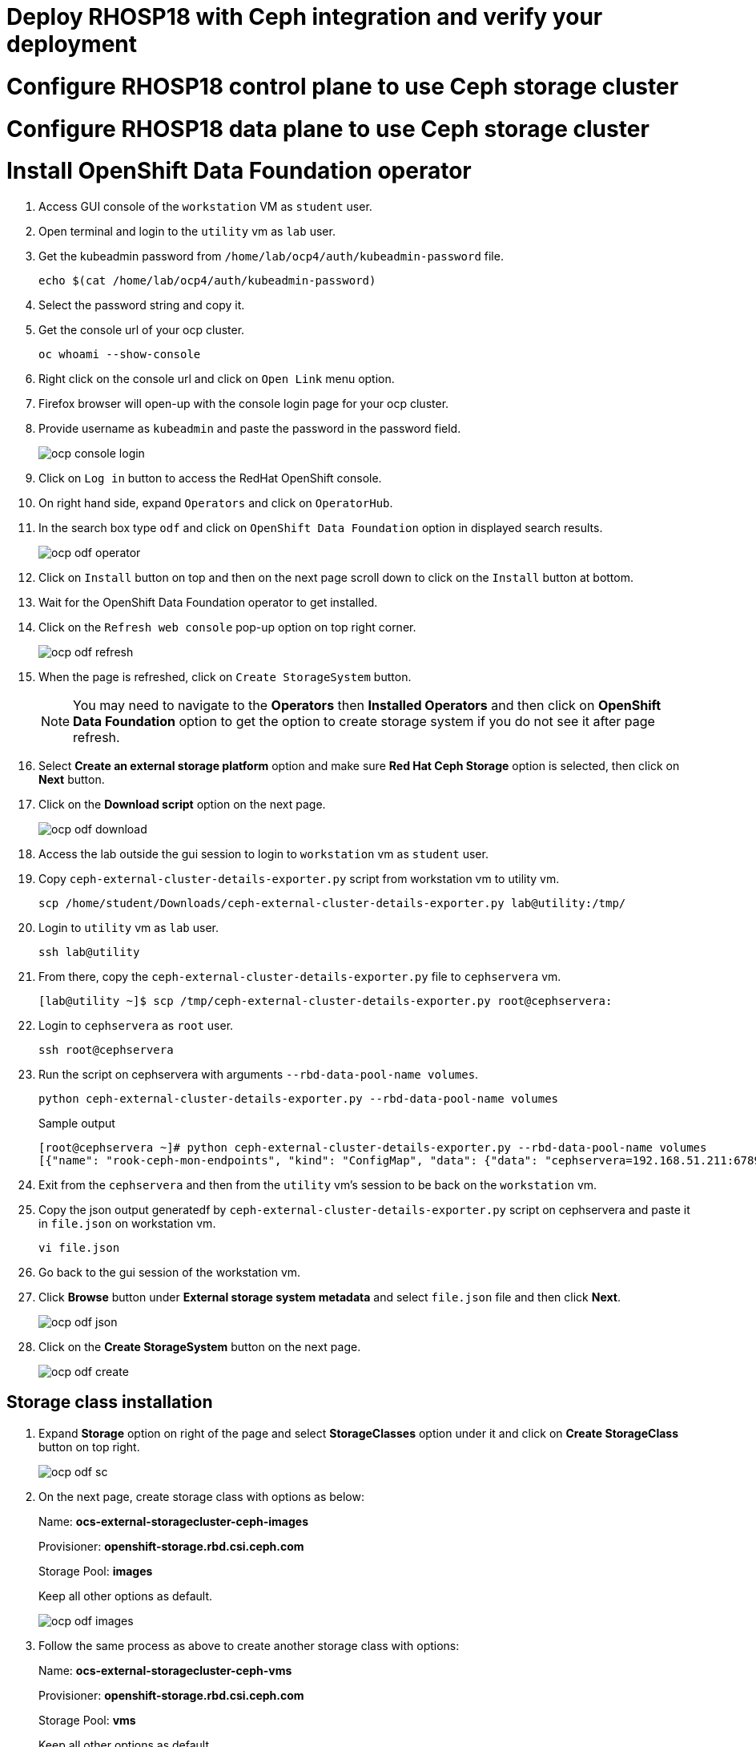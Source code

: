 


= Deploy RHOSP18 with Ceph integration and verify your deployment

= Configure RHOSP18 control plane to use Ceph storage cluster

= Configure RHOSP18 data plane to use Ceph storage cluster

= Install OpenShift Data Foundation operator

. Access GUI console of the `workstation` VM as `student` user.

. Open terminal and login to the `utility` vm as `lab` user.

. Get the kubeadmin password from `/home/lab/ocp4/auth/kubeadmin-password` file.
+
[source,bash,role=execute]
----
echo $(cat /home/lab/ocp4/auth/kubeadmin-password)
----

. Select the password string and copy it.

. Get the console url of your ocp cluster.
+
[source,bash,role=execute]
----
oc whoami --show-console
----

. Right click on the console url and click on `Open Link` menu option.

. Firefox browser will open-up with the console login page for your ocp cluster.

. Provide username as `kubeadmin` and paste the password in the password field.
+
image::ocp-console-login.png[]

. Click on `Log in` button to access the RedHat OpenShift console.

. On right hand side, expand `Operators` and click on `OperatorHub`.

. In the search box type `odf` and click on `OpenShift Data Foundation` option in displayed search results.
+
image::ocp-odf-operator.png[]

. Click on `Install` button on top and then on the next page scroll down to click on the `Install` button at bottom.

. Wait for the OpenShift Data Foundation operator to get installed.

. Click on the `Refresh web console` pop-up option on top right corner.
+
image::ocp-odf-refresh.png[]

. When the page is refreshed, click on `Create StorageSystem` button.
+
NOTE: You may need to navigate to the *Operators* then *Installed Operators* and then click on *OpenShift Data Foundation* option to get the option to create storage system if you do not see it after page refresh.

. Select *Create an external storage platform* option and make sure *Red Hat Ceph Storage* option is selected, then click on *Next* button.

. Click on the *Download script* option on the next page.
+
image::ocp-odf-download.png[]

. Access the lab outside the gui session to login to `workstation` vm as `student` user.

. Copy `ceph-external-cluster-details-exporter.py` script from workstation vm to utility vm.
+
[source,bash,role=execute]
----
scp /home/student/Downloads/ceph-external-cluster-details-exporter.py lab@utility:/tmp/
----

. Login to `utility` vm as `lab` user.
+
[source,bash,role=execute]
----
ssh lab@utility
----

. From there, copy the `ceph-external-cluster-details-exporter.py` file to `cephservera` vm.
+
[source,bash,role=execute]
----
[lab@utility ~]$ scp /tmp/ceph-external-cluster-details-exporter.py root@cephservera:
----

. Login to `cephservera` as `root` user.
+
[source,bash,role=execute]
----
ssh root@cephservera
----

. Run the script on cephservera with arguments `--rbd-data-pool-name volumes`.
+
[source,bash,role=execute]
----
python ceph-external-cluster-details-exporter.py --rbd-data-pool-name volumes
----
+
.Sample output
----
[root@cephservera ~]# python ceph-external-cluster-details-exporter.py --rbd-data-pool-name volumes
[{"name": "rook-ceph-mon-endpoints", "kind": "ConfigMap", "data": {"data": "cephservera=192.168.51.211:6789", "maxMonId": "0", "mapping": "{}"}}, {"name": "rook-ceph-mon", "kind": "Secret", "data": {"admin-secret": "admin-secret", "fsid": "ac0a6f9c-406b-11ef-9369-5254000132d3", "mon-secret": "mon-secret"}}, {"name": "rook-ceph-operator-creds", "kind": "Secret", "data": {"userID": "client.healthchecker", "userKey": "AQD/c5FmZDMIDRAAqFP6CWyesad5W4z4vavjNw=="}}, {"name": "monitoring-endpoint", "kind": "CephCluster", "data": {"MonitoringEndpoint": "192.168.51.211", "MonitoringPort": "9283"}}, {"name": "rook-csi-rbd-node", "kind": "Secret", "data": {"userID": "csi-rbd-node", "userKey": "AQD/c5FmEA/KDhAAzDvqlAdg2eLTZwPlyafveA=="}}, {"name": "rook-csi-rbd-provisioner", "kind": "Secret", "data": {"userID": "csi-rbd-provisioner", "userKey": "AQD/c5FmCD4QEBAANfsSE9cbhJZOBCjfD8mFSg=="}}, {"name": "rook-ceph-dashboard-link", "kind": "Secret", "data": {"userID": "ceph-dashboard-link", "userKey": "https://192.168.51.211:8443/"}}, {"name": "ceph-rbd", "kind": "StorageClass", "data": {"pool": "volumes", "csi.storage.k8s.io/provisioner-secret-name": "rook-csi-rbd-provisioner", "csi.storage.k8s.io/controller-expand-secret-name": "rook-csi-rbd-provisioner", "csi.storage.k8s.io/node-stage-secret-name": "rook-csi-rbd-node"}}]
----

. Exit from the `cephservera` and then from the `utility` vm's session to be back on the `workstation` vm.

. Copy the json output generatedf by `ceph-external-cluster-details-exporter.py` script on cephservera and paste it in `file.json` on workstation vm.
+
[source,bash,role=execute]
----
vi file.json
----

. Go back to the gui session of the workstation vm.

. Click *Browse* button under *External storage system metadata* and select `file.json` file and then click *Next*.
+
image::ocp-odf-json.png[]

. Click on the *Create StorageSystem* button on the next page.
+
image::ocp-odf-create.png[]

== Storage class installation

. Expand *Storage* option on right of the page and select *StorageClasses* option under it and click on *Create StorageClass* button on top right.
+
image::ocp-odf-sc.png[]

. On the next page, create storage class with options as below:
+
Name: *ocs-external-storagecluster-ceph-images* 
+
Provisioner: *openshift-storage.rbd.csi.ceph.com*
+
Storage Pool: *images*
+
Keep all other options as default.
+
image::ocp-odf-images.png[]

. Follow the same process as above to create another storage class with options:
+
Name: *ocs-external-storagecluster-ceph-vms* 
+
Provisioner: *openshift-storage.rbd.csi.ceph.com*
+
Storage Pool: *vms*
+
Keep all other options as default.


== configure controlplane to use redhat ceph storage cluster

Outside the gui session on terminal login to *utility* vm as *lab* user and be in the *~/rhoso-files/rht/* director to proceed further.

. Extract the FSID from the Red Hat Ceph Storage secret:
+
[source,bash,role=execute]
----
oc get secret ceph-conf-files -o json | jq -r '.data."ceph.conf"' | base64 -d | grep fsid | sed -e 's/fsid = //'
----
+
.Sample output
----
[lab@utility rht]$ oc get secret ceph-conf-files -o json | jq -r '.data."ceph.conf"' | base64 -d | grep fsid | sed -e 's/fsid = //'
	4cf346e4-385c-11ef-97ad-5254000132d3
----

. Edit `osp-ng-ceph-novacompute-cm.yaml` file for ceph-nova configmap and change `rbd_secret_uuid` value with the fsid string obtained from your lab in the above command.
+
[source,bash,role=execute]
----
vi osp-ng-ceph-novacompute-cm.yaml
----

Apply the configmap settings in `osp-ng-ctlplane-deploy-ceph.yaml` file.
+
[source,bash,role=execute]
----
oc apply -f osp-ng-ceph-novacompute-cm.yaml
----

. Edit `osp-ng-ctlplane-deploy-ceph.yaml` file for `OpenStackControlPlane` deployment and change `rbd_secret_uuid` value with the fsid string obtained from your lab in earlier step.
+
[source,bash,role=execute]
----
vi osp-ng-ctlplane-deploy-ceph.yaml
----

. Deploy OpenStack control plane by applying `osp-ng-ctlplane-deploy-ceph.yaml` file.
+
[source,bash,role=execute]
----
oc apply -f osp-ng-ctlplane-deploy-ceph.yaml
----

. Track progress of control plane deployment
+
[source,bash,role=execute]
----
watch oc get pods
----

. Verify deployment is successful
+
[source,bash,role=execute]
----
oc get openstackcontrolplanes
----
+
.Sample output
----
[lab@utility rht]$ oc get openstackcontrolplanes
NAME                                 STATUS   MESSAGE
openstack-galera-network-isolation   True     Setup complete
[lab@utility rht]$ 
----

. Create nova-custom-ceph service for openstack data plane by applying `osp-ng-nova-ceph-ansible-custom-svc.yaml` file.
+
[source,bash,role=execute]
----
oc apply -f osp-ng-nova-ceph-ansible-custom-svc.yaml
----

. Create OpenStack dataplane node-set by applying `osp-ng-dataplane-node-set-deploy-ceph.yaml` file
+
[source,bash,role=execute]
----
oc apply -f osp-ng-dataplane-node-set-deploy-ceph.yaml
----

. Deploy OpenStack dataplane by applying `osp-ng-dataplane-deployment.yaml` file.
+
[source,bash,role=execute]
----
oc apply -f osp-ng-dataplane-deployment.yaml
----

. Check the jobs being run by the deployment process.
+
[source,bash,role=execute]
----
watch oc get jobs
----
+
Press `Ctrl+C` to exit from the watch command.

. Check the pods being run by the deployment process.
+
[source,bash,role=execute]
----
watch oc get pods
----
+
Press `Ctrl+C` to exit from the watch command.

. Verify successful completion of the dataplane deployment
+
[source,bash,role=execute]
----
oc get openstackdataplanedeployments
----
+
.Sample output
----
[lab@utility rht]$ oc get openstackdataplanedeployments
NAME                  NODESETS                  STATUS   MESSAGE
openstack-edpm-ipam   ["openstack-edpm-ipam"]   True     Setup complete
[lab@utility rht]$ 
----

. Discover hosts
+
[source,bash,role=execute]
----
oc rsh nova-cell0-conductor-0 nova-manage cell_v2 discover_hosts --verbose
----
+
.Sample output
----
[lab@utility rht]$ oc rsh nova-cell0-conductor-0 nova-manage cell_v2 discover_hosts --verbose
Modules with known eventlet monkey patching issues were imported prior to eventlet monkey patching: urllib3. This warning can usually be ignored if the caller is only importing and not executing nova code.
2024-07-12 11:14:41.596 5976 WARNING oslo_policy.policy [None req-ccecbeb1-247e-422b-8d3b-82d1c5a7841b - - - - - -] JSON formatted policy_file support is deprecated since Victoria release. You need to use YAML format which will be default in future. You can use ``oslopolicy-convert-json-to-yaml`` tool to convert existing JSON-formatted policy file to YAML-formatted in backward compatible way: https://docs.openstack.org/oslo.policy/latest/cli/oslopolicy-convert-json-to-yaml.html.
2024-07-12 11:14:41.597 5976 WARNING oslo_policy.policy [None req-ccecbeb1-247e-422b-8d3b-82d1c5a7841b - - - - - -] JSON formatted policy_file support is deprecated since Victoria release. You need to use YAML format which will be default in future. You can use ``oslopolicy-convert-json-to-yaml`` tool to convert existing JSON-formatted policy file to YAML-formatted in backward compatible way: https://docs.openstack.org/oslo.policy/latest/cli/oslopolicy-convert-json-to-yaml.html.
Found 2 cell mappings.
Skipping cell0 since it does not contain hosts.
Getting computes from cell 'cell1': 8b4dc29e-cd9f-4449-8486-6336b4d35c88
Checking host mapping for compute host 'compute01.ocp4.example.com': e4cb88d4-4457-47e2-93de-7b89db3d65fa
Creating host mapping for compute host 'compute01.ocp4.example.com': e4cb88d4-4457-47e2-93de-7b89db3d65fa
Checking host mapping for compute host 'compute02.ocp4.example.com': b1ead9bc-7a3e-4ebf-baff-db0ced1626aa
Creating host mapping for compute host 'compute02.ocp4.example.com': b1ead9bc-7a3e-4ebf-baff-db0ced1626aa
Found 2 unmapped computes in cell: 8b4dc29e-cd9f-4449-8486-6336b4d35c88
[lab@utility rht]$ oc rsh openstackclient
----

. Verify the dataplane deployment by launching instance
+
[source,bash,role=execute]
----
export GATEWAY=192.168.51.254
export PUBLIC_NETWORK_CIDR=192.168.51.0/24
export PRIVATE_NETWORK_CIDR=192.168.100.0/24
export PUBLIC_NET_START=192.168.51.91
export PUBLIC_NET_END=192.168.51.99
export DNS_SERVER=8.8.8.8
openstack flavor create --ram 512 --disk 1 --vcpu 1 --public tiny
curl -O -L https://github.com/cirros-dev/cirros/releases/download/0.6.2/cirros-0.6.2-x86_64-disk.img
openstack image create cirros --container-format bare --disk-format qcow2 --public --file cirros-0.6.2-x86_64-disk.img
openstack security group create basic
openstack security group rule create basic --protocol tcp --dst-port 22:22 --remote-ip 0.0.0.0/0
openstack security group rule create --protocol icmp basic
openstack security group rule create --protocol udp --dst-port 53:53 basic
openstack network create --external --provider-physical-network datacentre --provider-network-type flat public
openstack network create --internal private
openstack subnet create public-net \
--subnet-range $PUBLIC_NETWORK_CIDR \
--no-dhcp \
--gateway $GATEWAY \
--allocation-pool start=$PUBLIC_NET_START,end=$PUBLIC_NET_END \
--network public
openstack subnet create private-net \
--subnet-range $PRIVATE_NETWORK_CIDR \
--network private
openstack router create vrouter
openstack router set vrouter --external-gateway public
openstack router add subnet vrouter private-net
openstack server create \
    --flavor tiny --network private --security-group basic \
    --image cirros test-server
----

[root@compute01 ~]# podman logs nova_compute | grep 0d19bf2b-806e-4a12-a81e-170c6c89bcb9 | grep ERROR
. . . 
. . . 
2024-07-12 11:17:39.631 2 ERROR nova.compute.manager [None req-795d8b7c-bedf-4f82-a8ba-023887d95263 7adc74ec29fc4f3ea8a24d84973c13f2 6e790b31b10a418ebbb8e67fc59dd023 - - default default] [instance: 0d19bf2b-806e-4a12-a81e-170c6c89bcb9] Failed to build and run instance: libvirt.libvirtError: Unable to delete file /var/lib/nova/instances/0d19bf2b-806e-4a12-a81e-170c6c89bcb9/console.log: Permission denied
. . . 
. . . 


[root@compute01 ~]# grep denied /var/log/audit/audit.log
type=AVC msg=audit(1720783057.158:18933): avc:  denied  { search } for  pid=848 comm="virtlogd" name="nova" dev="vda4" ino=8393239 scontext=system_u:system_r:virtlogd_t:s0-s0:c0.c1023 tcontext=system_u:object_r:container_file_t:s0 tclass=dir permissive=0
[root@compute01 ~]# 





Apply other ceph related yaml except controlplane and dataplane-node-set

Install ODF operator
Create storageclass for volumes and images with appropriate name

<screenshots>

Download `ceph-external-cluster-details-exporter.py` script 

scp the script from workstation to lab@utility to root@cephservera

Run the script on cephservera

python /tmp/ceph-external-cluster-details-exporter.py --rbd-data-pool-name volumes

sample output

[root@cephservera ~]# python /tmp/ceph-external-cluster-details-exporter.py --rbd-data-pool-name volumes
[{"name": "rook-ceph-mon-endpoints", "kind": "ConfigMap", "data": {"data": "cephservera=192.168.51.211:6789", "maxMonId": "0", "mapping": "{}"}}, {"name": "rook-ceph-mon", "kind": "Secret", "data": {"admin-secret": "admin-secret", "fsid": "d7956744-3ed0-11ef-a8fc-5254000132d3", "mon-secret": "mon-secret"}}, {"name": "rook-ceph-operator-creds", "kind": "Secret", "data": {"userID": "client.healthchecker", "userKey": "AQAqm49mVKkFNBAAW/eFObU4W6LMs/drWm3FAQ=="}}, {"name": "monitoring-endpoint", "kind": "CephCluster", "data": {"MonitoringEndpoint": "192.168.51.211", "MonitoringPort": "9283"}}, {"name": "rook-csi-rbd-node", "kind": "Secret", "data": {"userID": "csi-rbd-node", "userKey": "AQAqm49mSIZENRAAvK4HLnv+xQdfmbWxeNcvJg=="}}, {"name": "rook-csi-rbd-provisioner", "kind": "Secret", "data": {"userID": "csi-rbd-provisioner", "userKey": "AQAqm49m+1NUNxAAt4bJUYU+eXBRVx5UJ62mSA=="}}, {"name": "rook-ceph-dashboard-link", "kind": "Secret", "data": {"userID": "ceph-dashboard-link", "userKey": "https://192.168.51.211:8443/"}}, {"name": "ceph-rbd", "kind": "StorageClass", "data": {"pool": "volumes", "csi.storage.k8s.io/provisioner-secret-name": "rook-csi-rbd-provisioner", "csi.storage.k8s.io/controller-expand-secret-name": "rook-csi-rbd-provisioner", "csi.storage.k8s.io/node-stage-secret-name": "rook-csi-rbd-node"}}]

copy the output and paste it in file.json on workstation vm

Browse file.json 

<screenshots>

Under `Storage` drop-down on left hand pane, click on `StorageClasses` 
Click on `Create StorageClass` button on top
Create storage class with name `ocs-external-storagecluster-ceph-images` and pool `images`
Create another storage class with name `ocs-external-storagecluster-ceph-vms` and pool `vms`



configure controlplane to use redhat ceph storage cluster

Login to compute nodes and register:

   subscription-manager register
   subscription-manager repos --disable=*
   subscription-manager repos --enable=rhceph-6-tools-for-rhel-9-x86_64-rpms --enable=rhel-9-for-x86_64-baseos-rpms --enable=rhel-9-for-x86_64-appstream-rpms --enable=rhel-9-for-x86_64-highavailability-rpms --enable=openstack-beta-for-rhel-9-x86_64-rpms --enable=fast-datapath-for-rhel-9-x86_64-rpms
   dnf install -y podman
   systemctl enable podman --now
   systemctl status podman












. Open `workstation` VM's GUI console and login as `student` user with password _student_.

. Open terminal and from there login to `utility` vm as `lab` user.

. Run `cat ~/ocp4/auth/kubeadmin-password` and copy the password of kubeadmin user.

. Run `oc whoami --show-console` command to probe for the console url of the OpenShift cluster.

. Right click on the url and select `Open Link` option from the menu.

. The link will e opened in the Firefox web broswer.

. Click on the option to login as kube amdin.

. Type `kubeadmin` in the username field and paste the password copied earlier form the terminal.

You are now logged in to the OpenShift web console.

. Click on `Operators` option on right pane to expand it and then click on `OperatorHub`

. Search for the string `ODF` or `OpenShift Data Foundation`

. Install the operator by selecting all default options.

. When the operator is installed, click on `Create StorageSystem` 


+
[source,bash,role=execute]
----